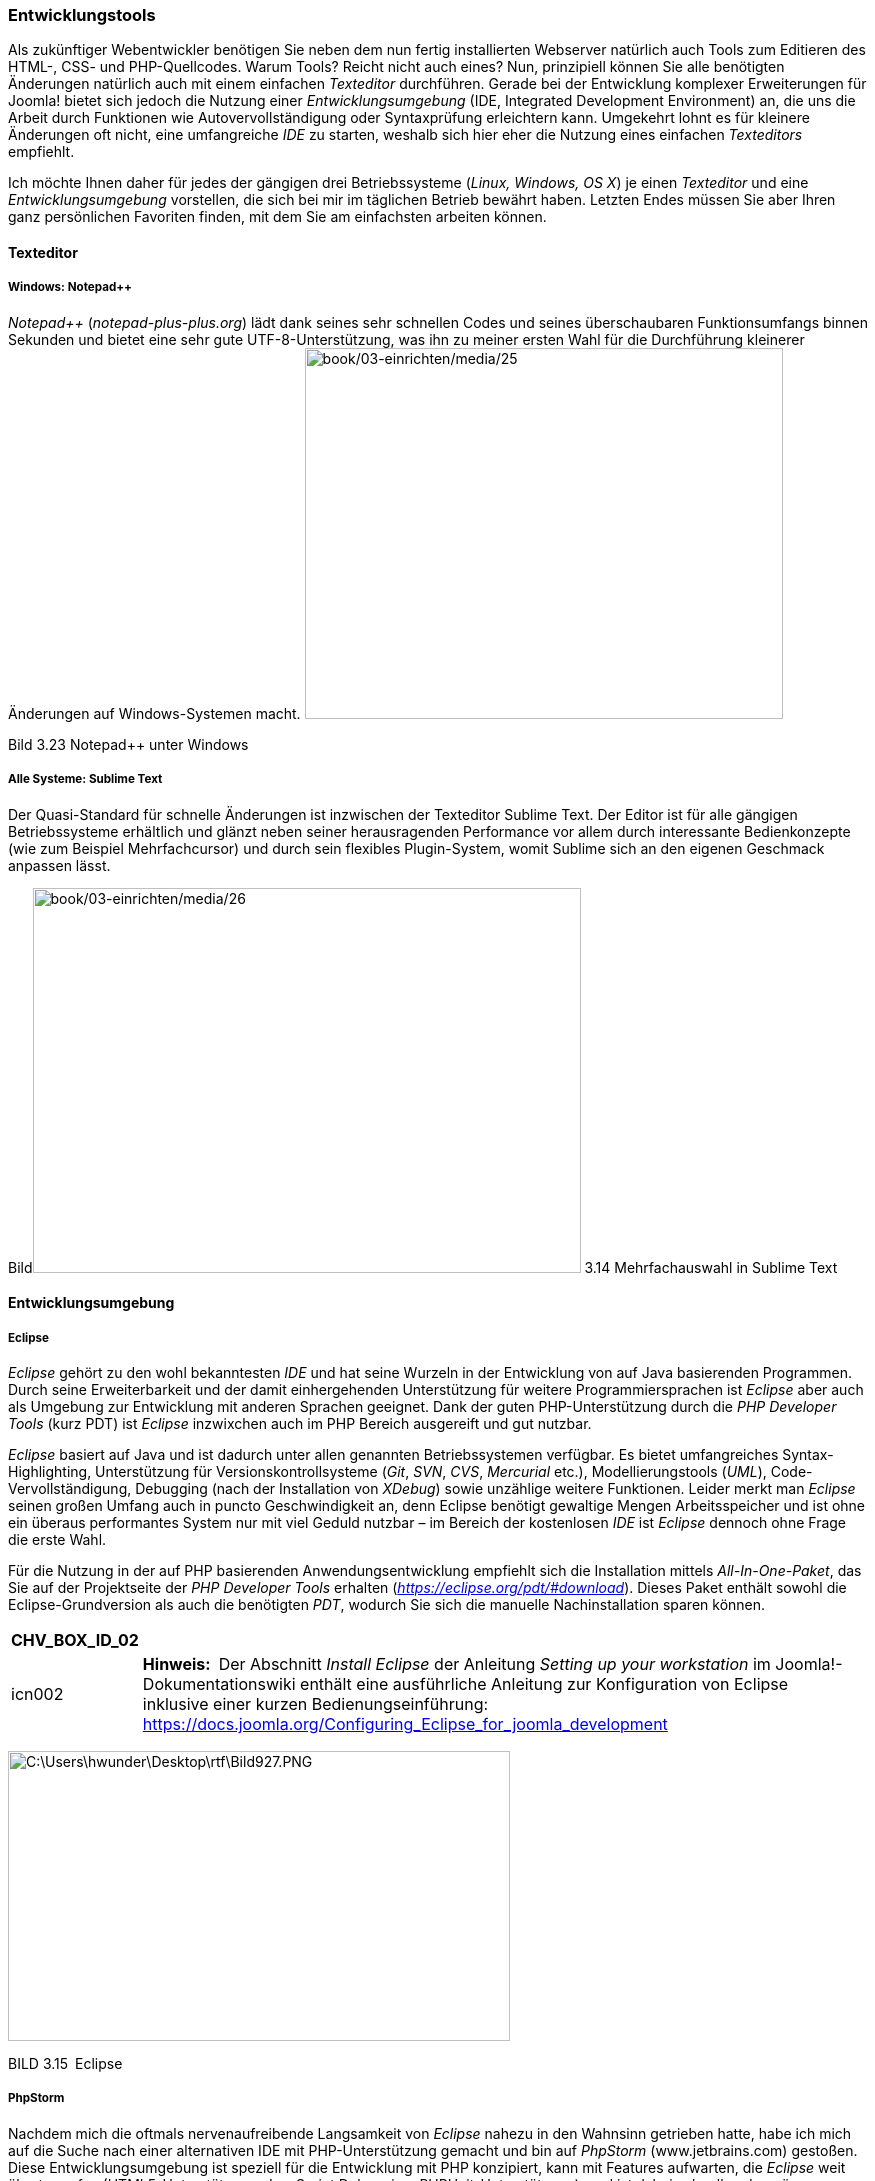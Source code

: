 === Entwicklungstools

Als zukünftiger Webentwickler benötigen Sie neben dem nun fertig
installierten Webserver natürlich auch Tools zum Editieren des HTML-,
CSS- und PHP-Quellcodes. Warum Tools? Reicht nicht auch eines? Nun,
prinzipiell können Sie alle benötigten Änderungen natürlich auch mit
einem einfachen _Texteditor_ durchführen. Gerade bei der Entwicklung
komplexer Erweiterungen für Joomla! bietet sich jedoch die Nutzung einer
_Entwicklungsumgebung_ (IDE, Integrated Development Environment) an, die
uns die Arbeit durch Funktionen wie Autovervollständigung oder
Syntaxprüfung erleichtern kann. Umgekehrt lohnt es für kleinere
Änderungen oft nicht, eine umfangreiche _IDE_ zu starten, weshalb sich
hier eher die Nutzung eines einfachen _Texteditors_ empfiehlt.

Ich möchte Ihnen daher für jedes der gängigen drei Betriebssysteme
(_Linux, Windows, OS X_) je einen _Texteditor_ und eine
_Entwicklungsumgebung_ vorstellen, die sich bei mir im täglichen Betrieb
bewährt haben. Letzten Endes müssen Sie aber Ihren ganz persönlichen
Favoriten finden, mit dem Sie am einfachsten arbeiten können.

==== Texteditor

===== Windows: Notepad{plus}{plus}

_Notepad{plus}{plus}_ (_notepad-plus-plus.org_) lädt dank seines sehr
schnellen Codes und seines überschaubaren Funktionsumfangs binnen
Sekunden und bietet eine sehr gute UTF-8-Unterstützung, was ihn zu
meiner ersten Wahl für die Durchführung kleinerer Änderungen auf
Windows-Systemen macht.
image:book/03-einrichten/media/25.jpeg[book/03-einrichten/media/25,width=478,height=371]

Bild 3.23 Notepad{plus}{plus} unter Windows

===== Alle Systeme: Sublime Text

Der Quasi-Standard für schnelle Änderungen ist inzwischen der Texteditor
Sublime Text. Der Editor ist für alle gängigen Betriebssysteme
erhältlich und glänzt neben seiner herausragenden Performance vor allem
durch interessante Bedienkonzepte (wie zum Beispiel Mehrfachcursor) und
durch sein flexibles Plugin-System, womit Sublime sich an den eigenen
Geschmack anpassen lässt.

Bildimage:book/03-einrichten/media/26.png[book/03-einrichten/media/26,width=548,height=385] 3.14
Mehrfachauswahl in Sublime Text

==== Entwicklungsumgebung

===== Eclipse

_Eclipse_ gehört zu den wohl bekanntesten _IDE_ und hat seine Wurzeln in
der Entwicklung von auf Java basierenden Programmen. Durch seine
Erweiterbarkeit und der damit einhergehenden Unterstützung für weitere
Programmiersprachen ist _Eclipse_ aber auch als Umgebung zur Entwicklung
mit anderen Sprachen geeignet. Dank der guten PHP-Unterstützung durch
die _PHP Developer Tools_ (kurz PDT) ist _Eclipse_ inzwixchen auch im
PHP Bereich ausgereift und gut nutzbar.

_Eclipse_ basiert auf Java und ist dadurch unter allen genannten
Betriebssystemen verfügbar. Es bietet umfangreiches Syntax-Highlighting,
Unterstützung für Versionskontrollsysteme (_Git_, _SVN_, _CVS_,
_Mercurial_ etc.), Modellierungstools (_UML_), Code-Vervollständigung,
Debugging (nach der Installation von _XDebug_) sowie unzählige weitere
Funktionen. Leider merkt man _Eclipse_ seinen großen Umfang auch in
puncto Geschwindigkeit an, denn Eclipse benötigt gewaltige Mengen
Arbeitsspeicher und ist ohne ein überaus performantes System nur mit
viel Geduld nutzbar – im Bereich der kostenlosen _IDE_ ist _Eclipse_
dennoch ohne Frage die erste Wahl.

Für die Nutzung in der auf PHP basierenden Anwendungsentwicklung
empfiehlt sich die Installation mittels _All-In-One-Paket_, das Sie auf
der Projektseite der _PHP Developer Tools_ erhalten
(_https://eclipse.org/pdt/#download_). Dieses Paket enthält sowohl die
Eclipse-Grundversion als auch die benötigten _PDT_, wodurch Sie sich die
manuelle Nachinstallation sparen können.

[width="99%",cols="14%,86%",options="header",]
|===
|CHV++_++BOX++_++ID++_++02 |
|icn002 |*Hinweis:* Der Abschnitt _Install Eclipse_ der Anleitung
_Setting up your workstation_ im Joomla!-Dokumentationswiki enthält eine
ausführliche Anleitung zur Konfiguration von Eclipse inklusive einer
kurzen Bedienungseinführung:
[.underline]#https://docs.joomla.org/Configuring++_++Eclipse++_++for++_++joomla++_++development#
|===

image:book/03-einrichten/media/29.png[C:++\++Users++\++hwunder++\++Desktop++\++rtf++\++Bild927.PNG,width=502,height=290]

BILD 3.15 Eclipse

===== PhpStorm

Nachdem mich die oftmals nervenaufreibende Langsamkeit von _Eclipse_
nahezu in den Wahnsinn getrieben hatte, habe ich mich auf die Suche nach
einer alternativen IDE mit PHP-Unterstützung gemacht und bin auf
_PhpStorm_ ([.underline]#www.jetbrains.com#) gestoßen. Diese
Entwicklungsumgebung ist speziell für die Entwicklung mit PHP
konzipiert, kann mit Features aufwarten, die _Eclipse_ weit übertrumpfen
(HTML5-Unterstützung, JavaScript Debugging, PHPUnit-Unterstützung), und
ist dabei schnell und genügsam. _PhpStorm_ ist für alle genannten
Betriebssysteme verfügbar, wird jedoch als kommerzielles Programm
vermarktet, sodass man hier in eine entsprechende Lizenz investieren
muss.

Diese Investition ist jedoch in jedem Fall eine lohnenswerte, da
PhpStorm die derzeit beste IDE im PHP-Bereich ist und sich zum
Quasi-Standard in der Szene gemausert hat. Ein besonderes Highlight für
Joomla-Entwickler ist dabei die integrierte Unterstützung für die
Joomla-API, die in dieser Form einzigartig im IDE-Bereich ist.

image:book/03-einrichten/media/31.png[book/03-einrichten/media/31,width=548,height=312]

BILD 3.16 PhpStorm

[width="99%",cols="14%,86%",options="header",]
|===
|CHV++_++BOX++_++ID++_++01 |
|icn001 |Praxistipp: Sie möchten eine Open-Source-Erweiterung für
Joomla! programmieren? In diesem Fall können Sie auf einen besonderen
Service der Firma _JetBrains_ zurückgreifen und eine für
Open-Source-Entwickler kostenlose Lizenz von _PhpStorm_ erhalten.
|===
